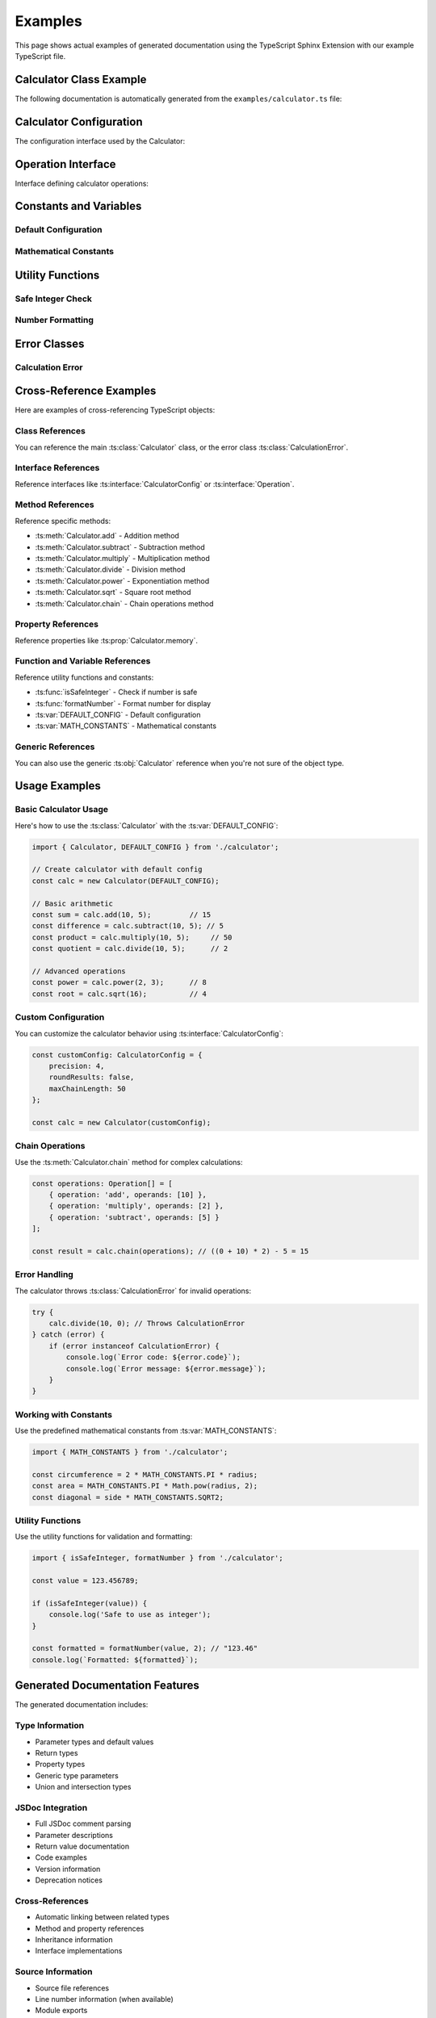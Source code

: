 Examples
========

This page shows actual examples of generated documentation using the TypeScript Sphinx Extension with our example TypeScript file.

Calculator Class Example
------------------------

The following documentation is automatically generated from the ``examples/calculator.ts`` file:

.. ts:autoclass:: Calculator
   :members:
   :undoc-members:

Calculator Configuration
------------------------

The configuration interface used by the Calculator:

.. ts:autointerface:: CalculatorConfig
   :members:
   :undoc-members:

Operation Interface
-------------------

Interface defining calculator operations:

.. ts:autointerface:: Operation
   :members:

Constants and Variables
-----------------------

Default Configuration
~~~~~~~~~~~~~~~~~~~~~

.. ts:autodata:: DEFAULT_CONFIG

Mathematical Constants
~~~~~~~~~~~~~~~~~~~~~

.. ts:autodata:: MATH_CONSTANTS

Utility Functions
-----------------

Safe Integer Check
~~~~~~~~~~~~~~~~~

.. ts:autodata:: isSafeInteger

Number Formatting
~~~~~~~~~~~~~~~~

.. ts:autodata:: formatNumber

Error Classes
-------------

Calculation Error
~~~~~~~~~~~~~~~~

.. ts:autoclass:: CalculationError

Cross-Reference Examples
------------------------

Here are examples of cross-referencing TypeScript objects:

Class References
~~~~~~~~~~~~~~~

You can reference the main :ts:class:`Calculator` class, or the error class :ts:class:`CalculationError`.

Interface References
~~~~~~~~~~~~~~~~~~~

Reference interfaces like :ts:interface:`CalculatorConfig` or :ts:interface:`Operation`.

Method References
~~~~~~~~~~~~~~~~

Reference specific methods:

- :ts:meth:`Calculator.add` - Addition method
- :ts:meth:`Calculator.subtract` - Subtraction method
- :ts:meth:`Calculator.multiply` - Multiplication method
- :ts:meth:`Calculator.divide` - Division method
- :ts:meth:`Calculator.power` - Exponentiation method
- :ts:meth:`Calculator.sqrt` - Square root method
- :ts:meth:`Calculator.chain` - Chain operations method

Property References
~~~~~~~~~~~~~~~~~~

Reference properties like :ts:prop:`Calculator.memory`.

Function and Variable References
~~~~~~~~~~~~~~~~~~~~~~~~~~~~~~~

Reference utility functions and constants:

- :ts:func:`isSafeInteger` - Check if number is safe
- :ts:func:`formatNumber` - Format number for display
- :ts:var:`DEFAULT_CONFIG` - Default configuration
- :ts:var:`MATH_CONSTANTS` - Mathematical constants

Generic References
~~~~~~~~~~~~~~~~~

You can also use the generic :ts:obj:`Calculator` reference when you're not sure of the object type.

Usage Examples
--------------

Basic Calculator Usage
~~~~~~~~~~~~~~~~~~~~~

Here's how to use the :ts:class:`Calculator` with the :ts:var:`DEFAULT_CONFIG`:

.. code-block:: typescript

   import { Calculator, DEFAULT_CONFIG } from './calculator';

   // Create calculator with default config
   const calc = new Calculator(DEFAULT_CONFIG);

   // Basic arithmetic
   const sum = calc.add(10, 5);         // 15
   const difference = calc.subtract(10, 5); // 5
   const product = calc.multiply(10, 5);     // 50
   const quotient = calc.divide(10, 5);      // 2

   // Advanced operations
   const power = calc.power(2, 3);      // 8
   const root = calc.sqrt(16);          // 4

Custom Configuration
~~~~~~~~~~~~~~~~~~~

You can customize the calculator behavior using :ts:interface:`CalculatorConfig`:

.. code-block:: typescript

   const customConfig: CalculatorConfig = {
       precision: 4,
       roundResults: false,
       maxChainLength: 50
   };

   const calc = new Calculator(customConfig);

Chain Operations
~~~~~~~~~~~~~~~

Use the :ts:meth:`Calculator.chain` method for complex calculations:

.. code-block:: typescript

   const operations: Operation[] = [
       { operation: 'add', operands: [10] },
       { operation: 'multiply', operands: [2] },
       { operation: 'subtract', operands: [5] }
   ];

   const result = calc.chain(operations); // ((0 + 10) * 2) - 5 = 15

Error Handling
~~~~~~~~~~~~~

The calculator throws :ts:class:`CalculationError` for invalid operations:

.. code-block:: typescript

   try {
       calc.divide(10, 0); // Throws CalculationError
   } catch (error) {
       if (error instanceof CalculationError) {
           console.log(`Error code: ${error.code}`);
           console.log(`Error message: ${error.message}`);
       }
   }

Working with Constants
~~~~~~~~~~~~~~~~~~~~~

Use the predefined mathematical constants from :ts:var:`MATH_CONSTANTS`:

.. code-block:: typescript

   import { MATH_CONSTANTS } from './calculator';

   const circumference = 2 * MATH_CONSTANTS.PI * radius;
   const area = MATH_CONSTANTS.PI * Math.pow(radius, 2);
   const diagonal = side * MATH_CONSTANTS.SQRT2;

Utility Functions
~~~~~~~~~~~~~~~~

Use the utility functions for validation and formatting:

.. code-block:: typescript

   import { isSafeInteger, formatNumber } from './calculator';

   const value = 123.456789;

   if (isSafeInteger(value)) {
       console.log('Safe to use as integer');
   }

   const formatted = formatNumber(value, 2); // "123.46"
   console.log(`Formatted: ${formatted}`);

Generated Documentation Features
-------------------------------

The generated documentation includes:

Type Information
~~~~~~~~~~~~~~~

- Parameter types and default values
- Return types
- Property types
- Generic type parameters
- Union and intersection types

JSDoc Integration
~~~~~~~~~~~~~~~~

- Full JSDoc comment parsing
- Parameter descriptions
- Return value documentation
- Code examples
- Version information
- Deprecation notices

Cross-References
~~~~~~~~~~~~~~~

- Automatic linking between related types
- Method and property references
- Inheritance information
- Interface implementations

Source Information
~~~~~~~~~~~~~~~~~

- Source file references
- Line number information (when available)
- Module exports

This example demonstrates the power of the TypeScript Sphinx Extension to automatically generate comprehensive documentation from well-commented TypeScript source code.
